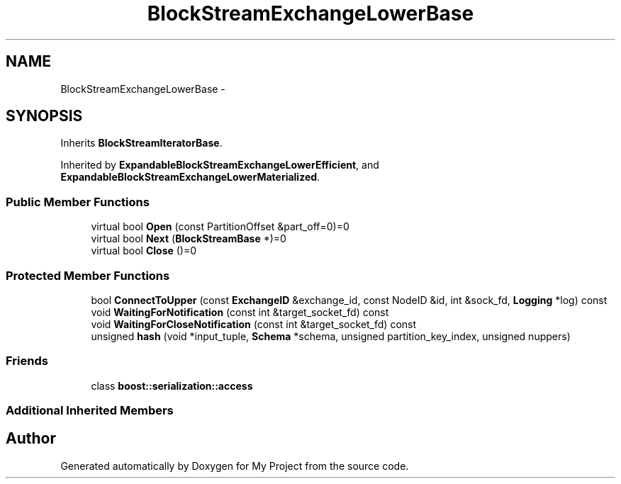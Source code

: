 .TH "BlockStreamExchangeLowerBase" 3 "Fri Oct 9 2015" "My Project" \" -*- nroff -*-
.ad l
.nh
.SH NAME
BlockStreamExchangeLowerBase \- 
.SH SYNOPSIS
.br
.PP
.PP
Inherits \fBBlockStreamIteratorBase\fP\&.
.PP
Inherited by \fBExpandableBlockStreamExchangeLowerEfficient\fP, and \fBExpandableBlockStreamExchangeLowerMaterialized\fP\&.
.SS "Public Member Functions"

.in +1c
.ti -1c
.RI "virtual bool \fBOpen\fP (const PartitionOffset &part_off=0)=0"
.br
.ti -1c
.RI "virtual bool \fBNext\fP (\fBBlockStreamBase\fP *)=0"
.br
.ti -1c
.RI "virtual bool \fBClose\fP ()=0"
.br
.in -1c
.SS "Protected Member Functions"

.in +1c
.ti -1c
.RI "bool \fBConnectToUpper\fP (const \fBExchangeID\fP &exchange_id, const NodeID &id, int &sock_fd, \fBLogging\fP *log) const "
.br
.ti -1c
.RI "void \fBWaitingForNotification\fP (const int &target_socket_fd) const "
.br
.ti -1c
.RI "void \fBWaitingForCloseNotification\fP (const int &target_socket_fd) const "
.br
.ti -1c
.RI "unsigned \fBhash\fP (void *input_tuple, \fBSchema\fP *schema, unsigned partition_key_index, unsigned nuppers)"
.br
.in -1c
.SS "Friends"

.in +1c
.ti -1c
.RI "class \fBboost::serialization::access\fP"
.br
.in -1c
.SS "Additional Inherited Members"


.SH "Author"
.PP 
Generated automatically by Doxygen for My Project from the source code\&.
